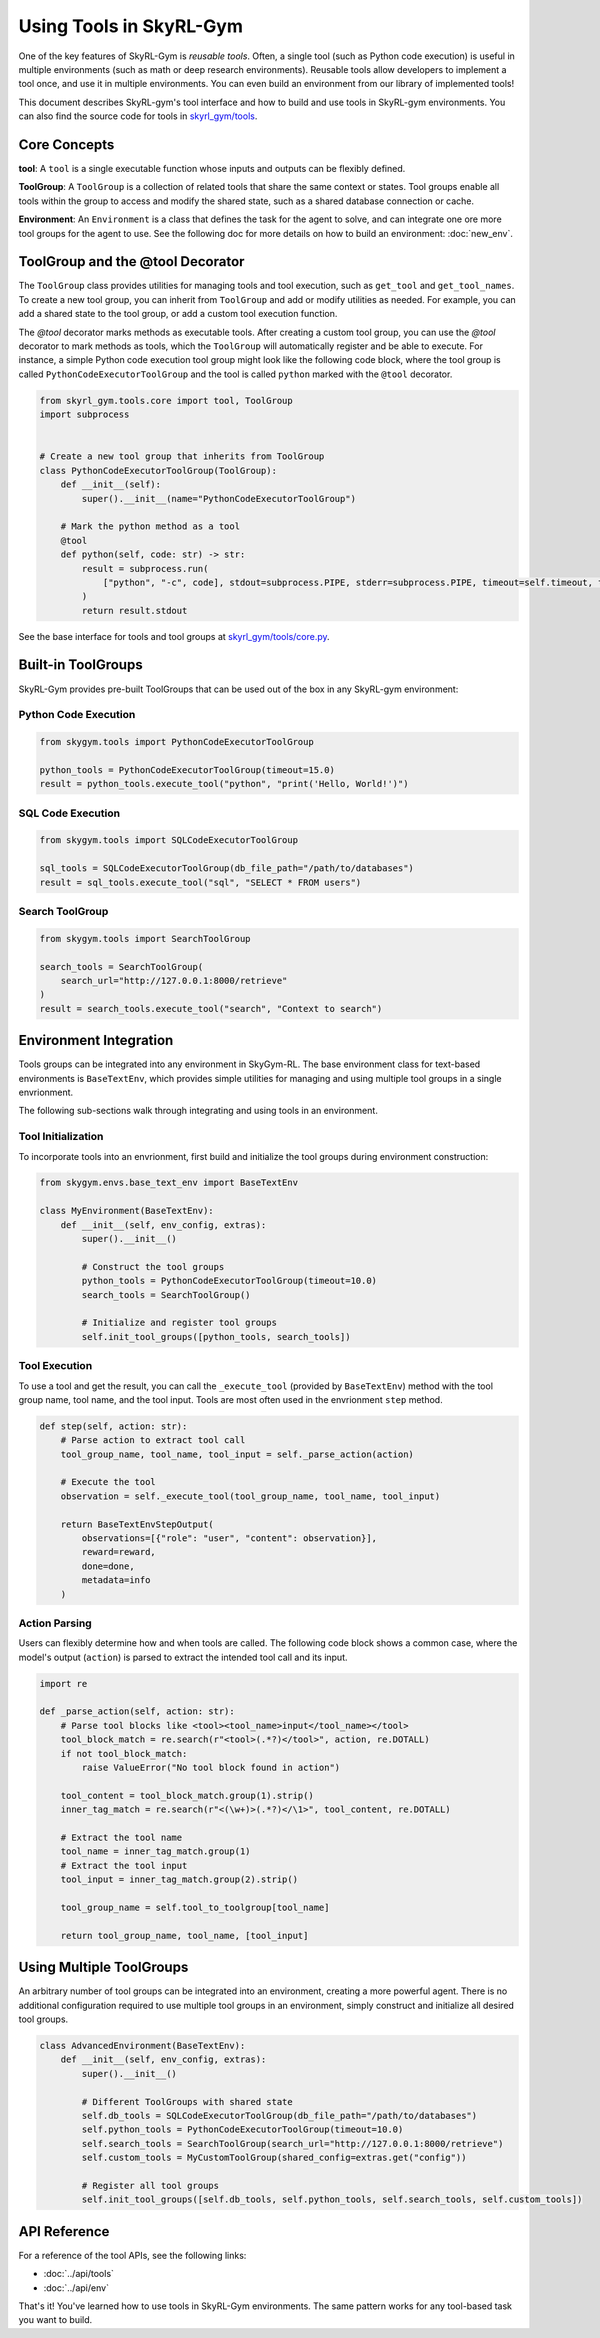 Using Tools in SkyRL-Gym
==========================

One of the key features of SkyRL-Gym is `reusable tools`. Often, a single tool (such as Python code execution) is useful in multiple environments (such as math or deep research environments). Reusable tools allow developers to implement a tool once, and use it in multiple environments. You can even build an environment from our library of implemented tools!

This document describes SkyRL-gym's tool interface and how to build and use tools in SkyRL-gym environments. You can also find the source code for tools in `skyrl_gym/tools <https://github.com/NovaSky-AI/SkyRL/tree/main/skyrl-gym/skyrl_gym/tools>`_.

Core Concepts
-------------

**tool**: A ``tool`` is a single executable function whose inputs and outputs can be flexibly defined.

**ToolGroup**: A ``ToolGroup`` is a collection of related tools that share the same context or states. Tool groups enable all tools within the group to access and modify the shared state, such as a shared database connection or cache.

**Environment**: An ``Environment`` is a class that defines the task for the agent to solve, and can integrate one ore more tool groups for the agent to use. See the following doc for more details on how to build an environment: :doc:`new_env`.


ToolGroup and the @tool Decorator
-----------------------------------

The ``ToolGroup`` class provides utilities for managing tools and tool execution, such as ``get_tool`` and ``get_tool_names``.  To create a new tool group, you can inherit from ``ToolGroup`` and add or modify utilities as needed. For example, you can add a shared state to the tool group, or add a custom tool execution function.

The `@tool` decorator marks methods as executable tools. After creating a custom tool group, you can use the `@tool` decorator to mark methods as tools, which the ``ToolGroup`` will automatically register and be able to execute. For instance, a simple Python code execution tool group might look like the following code block, where the tool group is called ``PythonCodeExecutorToolGroup`` and the tool is called ``python`` marked with the ``@tool`` decorator.

.. code-block:: python
    
    from skyrl_gym.tools.core import tool, ToolGroup
    import subprocess


    # Create a new tool group that inherits from ToolGroup
    class PythonCodeExecutorToolGroup(ToolGroup):
        def __init__(self):
            super().__init__(name="PythonCodeExecutorToolGroup")

        # Mark the python method as a tool
        @tool
        def python(self, code: str) -> str:
            result = subprocess.run(
                ["python", "-c", code], stdout=subprocess.PIPE, stderr=subprocess.PIPE, timeout=self.timeout, text=True
            )
            return result.stdout


See the base interface for tools and tool groups at `skyrl_gym/tools/core.py <https://github.com/NovaSky-AI/SkyRL/blob/main/skyrl-gym/skyrl_gym/tools/core.py>`_.

Built-in ToolGroups
-------------------

SkyRL-Gym provides pre-built ToolGroups that can be used out of the box in any SkyRL-gym environment:

Python Code Execution
~~~~~~~~~~~~~~~~~~~~~

.. code-block:: python

    from skygym.tools import PythonCodeExecutorToolGroup

    python_tools = PythonCodeExecutorToolGroup(timeout=15.0)
    result = python_tools.execute_tool("python", "print('Hello, World!')")

SQL Code Execution
~~~~~~~~~~~~~~~~~~

.. code-block:: python

    from skygym.tools import SQLCodeExecutorToolGroup

    sql_tools = SQLCodeExecutorToolGroup(db_file_path="/path/to/databases")
    result = sql_tools.execute_tool("sql", "SELECT * FROM users")

Search ToolGroup
~~~~~~~~~~~~~~~~~

.. code-block:: python

    from skygym.tools import SearchToolGroup

    search_tools = SearchToolGroup(
        search_url="http://127.0.0.1:8000/retrieve"
    )
    result = search_tools.execute_tool("search", "Context to search")

Environment Integration
------------------------

Tools groups can be integrated into any environment in SkyGym-RL. The base environment class for text-based environments is ``BaseTextEnv``, which provides simple utilities for managing and using multiple tool groups in a single envrionment.

The following sub-sections walk through integrating and using tools in an environment.

Tool Initialization
~~~~~~~~~~~~~~~~~~~

To incorporate tools into an envrionment, first build and initialize the tool groups during environment construction:


.. code-block:: python

    from skygym.envs.base_text_env import BaseTextEnv

    class MyEnvironment(BaseTextEnv):
        def __init__(self, env_config, extras):
            super().__init__()
            
            # Construct the tool groups
            python_tools = PythonCodeExecutorToolGroup(timeout=10.0)
            search_tools = SearchToolGroup()
            
            # Initialize and register tool groups
            self.init_tool_groups([python_tools, search_tools])

Tool Execution
~~~~~~~~~~~~~~

To use a tool and get the result, you can call the ``_execute_tool`` (provided by ``BaseTextEnv``) method with the tool group name, tool name, and the tool input. Tools are most often used in the envrionment ``step`` method.

.. code-block:: python

    def step(self, action: str):
        # Parse action to extract tool call
        tool_group_name, tool_name, tool_input = self._parse_action(action)
        
        # Execute the tool
        observation = self._execute_tool(tool_group_name, tool_name, tool_input)
        
        return BaseTextEnvStepOutput(
            observations=[{"role": "user", "content": observation}],
            reward=reward,
            done=done,
            metadata=info
        )

Action Parsing
~~~~~~~~~~~~~~

Users can flexibly determine how and when tools are called. The following code block shows a common case, where the model's output (``action``) is parsed to extract the intended tool call and its input.

.. code-block:: python

    import re

    def _parse_action(self, action: str):
        # Parse tool blocks like <tool><tool_name>input</tool_name></tool>
        tool_block_match = re.search(r"<tool>(.*?)</tool>", action, re.DOTALL)
        if not tool_block_match:
            raise ValueError("No tool block found in action")
        
        tool_content = tool_block_match.group(1).strip()
        inner_tag_match = re.search(r"<(\w+)>(.*?)</\1>", tool_content, re.DOTALL)
        
        # Extract the tool name
        tool_name = inner_tag_match.group(1)
        # Extract the tool input
        tool_input = inner_tag_match.group(2).strip()
        
        tool_group_name = self.tool_to_toolgroup[tool_name]
        
        return tool_group_name, tool_name, [tool_input]

Using Multiple ToolGroups
-------------------------

An arbitrary number of tool groups can be integrated into an environment, creating a more powerful agent. There is no additional configuration required to use multiple tool groups in an environment, simply construct and initialize all desired tool groups.

.. code-block:: python

    class AdvancedEnvironment(BaseTextEnv):
        def __init__(self, env_config, extras):
            super().__init__()
            
            # Different ToolGroups with shared state
            self.db_tools = SQLCodeExecutorToolGroup(db_file_path="/path/to/databases")
            self.python_tools = PythonCodeExecutorToolGroup(timeout=10.0)
            self.search_tools = SearchToolGroup(search_url="http://127.0.0.1:8000/retrieve")
            self.custom_tools = MyCustomToolGroup(shared_config=extras.get("config"))
            
            # Register all tool groups
            self.init_tool_groups([self.db_tools, self.python_tools, self.search_tools, self.custom_tools])


API Reference
-------------

For a reference of the tool APIs, see the following links:

- :doc:`../api/tools`
- :doc:`../api/env`

That's it! You've learned how to use tools in SkyRL-Gym environments. The same pattern works for any tool-based task you want to build. 
